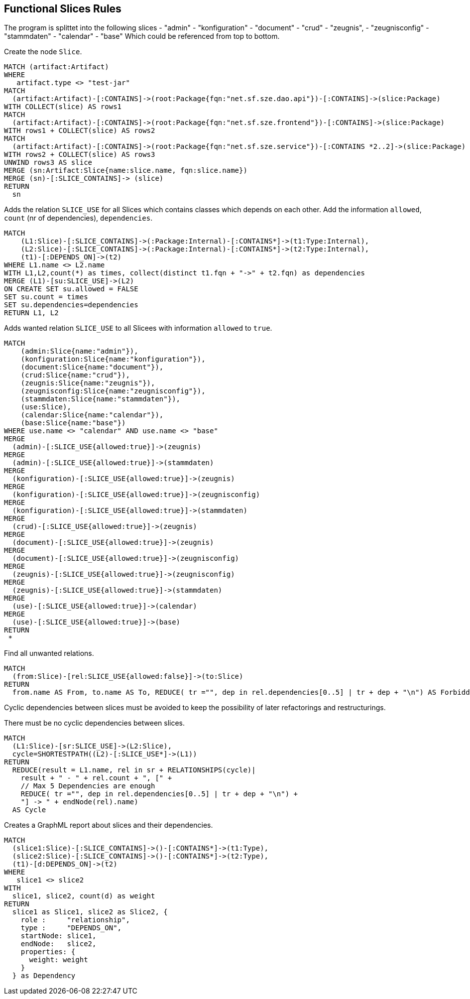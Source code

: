 [[functional:Default]]
[role=group,includesConstraints="functional:Cycles, functional:ForbiddenRelations", includesConcepts="functional:Slice, functional:SliceDependency.graphml, functional:ExistingRelations"]
== Functional Slices Rules

The program is splittet into the following slices
- "admin"
- "konfiguration"
- "document"
- "crud"
- "zeugnis",
- "zeugnisconfig"
- "stammdaten"
- "calendar"
- "base"
Which could be referenced from top to bottom.

[[functional:Slice]]
.Create the node `Slice`.
[source,cypher,role=concept,requiresConcepts="structure:RootPackage"]
----
MATCH (artifact:Artifact)
WHERE
   artifact.type <> "test-jar"
MATCH
  (artifact:Artifact)-[:CONTAINS]->(root:Package{fqn:"net.sf.sze.dao.api"})-[:CONTAINS]->(slice:Package)
WITH COLLECT(slice) AS rows1
MATCH
  (artifact:Artifact)-[:CONTAINS]->(root:Package{fqn:"net.sf.sze.frontend"})-[:CONTAINS]->(slice:Package)
WITH rows1 + COLLECT(slice) AS rows2
MATCH
  (artifact:Artifact)-[:CONTAINS]->(root:Package{fqn:"net.sf.sze.service"})-[:CONTAINS *2..2]->(slice:Package)
WITH rows2 + COLLECT(slice) AS rows3
UNWIND rows3 AS slice
MERGE (sn:Artifact:Slice{name:slice.name, fqn:slice.name})
MERGE (sn)-[:SLICE_CONTAINS]-> (slice)
RETURN
  sn
----

[[functional:ExistingRelations]]
.Adds the relation `SLICE_USE` for all Slices which contains classes which depends on each other. Add the information `allowed`, `count` (nr of dependencies), `dependencies`.
[source,cypher,role=concept,requiresConcepts="functional:WantedRelations, maven:InternalFile"]
----
MATCH
    (L1:Slice)-[:SLICE_CONTAINS]->(:Package:Internal)-[:CONTAINS*]->(t1:Type:Internal),
    (L2:Slice)-[:SLICE_CONTAINS]->(:Package:Internal)-[:CONTAINS*]->(t2:Type:Internal),
    (t1)-[:DEPENDS_ON]->(t2)
WHERE L1.name <> L2.name
WITH L1,L2,count(*) as times, collect(distinct t1.fqn + "->" + t2.fqn) as dependencies
MERGE (L1)-[su:SLICE_USE]->(L2)
ON CREATE SET su.allowed = FALSE
SET su.count = times
SET su.dependencies=dependencies
RETURN L1, L2
----

[[functional:WantedRelations]]
.Adds wanted relation `SLICE_USE` to all Slicees with information `allowed` to `true`.
[source,cypher,role=concept,requiresConcepts="functional:Slice"]
----
MATCH
    (admin:Slice{name:"admin"}),
    (konfiguration:Slice{name:"konfiguration"}),
    (document:Slice{name:"document"}),
    (crud:Slice{name:"crud"}),
    (zeugnis:Slice{name:"zeugnis"}),
    (zeugnisconfig:Slice{name:"zeugnisconfig"}),
    (stammdaten:Slice{name:"stammdaten"}),
    (use:Slice),
    (calendar:Slice{name:"calendar"}),
    (base:Slice{name:"base"})
WHERE use.name <> "calendar" AND use.name <> "base"
MERGE
  (admin)-[:SLICE_USE{allowed:true}]->(zeugnis)
MERGE
  (admin)-[:SLICE_USE{allowed:true}]->(stammdaten)
MERGE
  (konfiguration)-[:SLICE_USE{allowed:true}]->(zeugnis)
MERGE
  (konfiguration)-[:SLICE_USE{allowed:true}]->(zeugnisconfig)
MERGE
  (konfiguration)-[:SLICE_USE{allowed:true}]->(stammdaten)
MERGE
  (crud)-[:SLICE_USE{allowed:true}]->(zeugnis)
MERGE
  (document)-[:SLICE_USE{allowed:true}]->(zeugnis)
MERGE
  (document)-[:SLICE_USE{allowed:true}]->(zeugnisconfig)
MERGE
  (zeugnis)-[:SLICE_USE{allowed:true}]->(zeugnisconfig)
MERGE
  (zeugnis)-[:SLICE_USE{allowed:true}]->(stammdaten)
MERGE
  (use)-[:SLICE_USE{allowed:true}]->(calendar)
MERGE
  (use)-[:SLICE_USE{allowed:true}]->(base)
RETURN
 *

----


[[functional:ForbiddenRelations]]
.Find all unwanted relations.
[source,cypher,role=constraint,requiresConcepts="functional:ExistingRelations, functional:WantedRelations"]
----
MATCH
  (from:Slice)-[rel:SLICE_USE{allowed:false}]->(to:Slice)
RETURN
  from.name AS From, to.name AS To, REDUCE( tr ="", dep in rel.dependencies[0..5] | tr + dep + "\n") AS ForbiddenDependenciesMax5
----

Cyclic dependencies between slices must be avoided to keep the possibility of later refactorings and restructurings.

[[functional:Cycles]]
.There must be no cyclic dependencies between slices.
[source,cypher,role=constraint,requiresConcepts="functional:ExistingRelations"]
----
MATCH
  (L1:Slice)-[sr:SLICE_USE]->(L2:Slice),
  cycle=SHORTESTPATH((L2)-[:SLICE_USE*]->(L1))
RETURN
  REDUCE(result = L1.name, rel in sr + RELATIONSHIPS(cycle)|
    result + " - " + rel.count + ", [" +
    // Max 5 Dependencies are enough
    REDUCE( tr ="", dep in rel.dependencies[0..5] | tr + dep + "\n") +
    "] -> " + endNode(rel).name)
  AS Cycle
----

[[functional:SliceDependency.graphml]]
.Creates a GraphML report about slices and their dependencies.
[source,cypher,role=concept,requiresConcepts="functional:Slice"]
----
MATCH
  (slice1:Slice)-[:SLICE_CONTAINS]->()-[:CONTAINS*]->(t1:Type),
  (slice2:Slice)-[:SLICE_CONTAINS]->()-[:CONTAINS*]->(t2:Type),
  (t1)-[d:DEPENDS_ON]->(t2)
WHERE
   slice1 <> slice2
WITH
  slice1, slice2, count(d) as weight
RETURN
  slice1 as Slice1, slice2 as Slice2, {
    role :     "relationship",
    type :     "DEPENDS_ON",
    startNode: slice1,
    endNode:   slice2,
    properties: {
      weight: weight
    }
  } as Dependency
----

